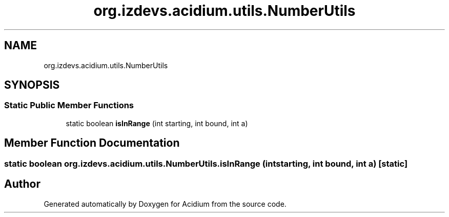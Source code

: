 .TH "org.izdevs.acidium.utils.NumberUtils" 3 "Version Alpha-0.1" "Acidium" \" -*- nroff -*-
.ad l
.nh
.SH NAME
org.izdevs.acidium.utils.NumberUtils
.SH SYNOPSIS
.br
.PP
.SS "Static Public Member Functions"

.in +1c
.ti -1c
.RI "static boolean \fBisInRange\fP (int starting, int bound, int a)"
.br
.in -1c
.SH "Member Function Documentation"
.PP 
.SS "static boolean org\&.izdevs\&.acidium\&.utils\&.NumberUtils\&.isInRange (int starting, int bound, int a)\fR [static]\fP"


.SH "Author"
.PP 
Generated automatically by Doxygen for Acidium from the source code\&.
